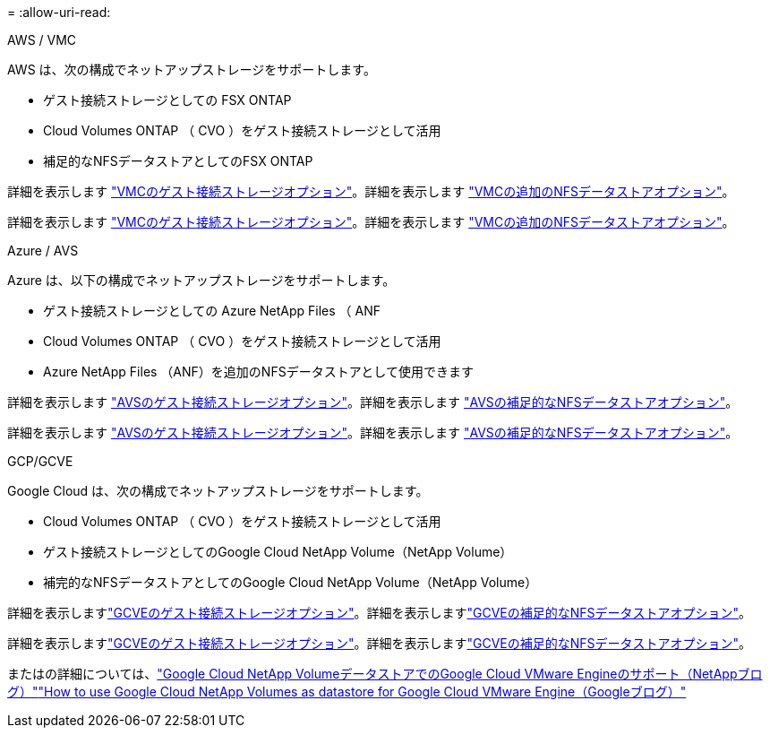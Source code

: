 = 
:allow-uri-read: 


[role="tabbed-block"]
====
.AWS / VMC
--
AWS は、次の構成でネットアップストレージをサポートします。

* ゲスト接続ストレージとしての FSX ONTAP
* Cloud Volumes ONTAP （ CVO ）をゲスト接続ストレージとして活用
* 補足的なNFSデータストアとしてのFSX ONTAP


詳細を表示します link:aws-guest.html["VMCのゲスト接続ストレージオプション"]。詳細を表示します link:aws-native-nfs-datastore-option.html["VMCの追加のNFSデータストアオプション"]。

詳細を表示します link:aws-guest.html["VMCのゲスト接続ストレージオプション"]。詳細を表示します link:aws-native-nfs-datastore-option.html["VMCの追加のNFSデータストアオプション"]。

--
.Azure / AVS
--
Azure は、以下の構成でネットアップストレージをサポートします。

* ゲスト接続ストレージとしての Azure NetApp Files （ ANF
* Cloud Volumes ONTAP （ CVO ）をゲスト接続ストレージとして活用
* Azure NetApp Files （ANF）を追加のNFSデータストアとして使用できます


詳細を表示します link:azure-guest.html["AVSのゲスト接続ストレージオプション"]。詳細を表示します link:azure-native-nfs-datastore-option.html["AVSの補足的なNFSデータストアオプション"]。

詳細を表示します link:azure-guest.html["AVSのゲスト接続ストレージオプション"]。詳細を表示します link:azure-native-nfs-datastore-option.html["AVSの補足的なNFSデータストアオプション"]。

--
.GCP/GCVE
--
Google Cloud は、次の構成でネットアップストレージをサポートします。

* Cloud Volumes ONTAP （ CVO ）をゲスト接続ストレージとして活用
* ゲスト接続ストレージとしてのGoogle Cloud NetApp Volume（NetApp Volume）
* 補完的なNFSデータストアとしてのGoogle Cloud NetApp Volume（NetApp Volume）


詳細を表示しますlink:gcp-guest.html["GCVEのゲスト接続ストレージオプション"]。詳細を表示しますlink:gcp-ncvs-datastore.html["GCVEの補足的なNFSデータストアオプション"]。

詳細を表示しますlink:gcp-guest.html["GCVEのゲスト接続ストレージオプション"]。詳細を表示しますlink:gcp-ncvs-datastore.html["GCVEの補足的なNFSデータストアオプション"]。

またはの詳細については、link:https://www.netapp.com/blog/cloud-volumes-service-google-cloud-vmware-engine/["Google Cloud NetApp VolumeデータストアでのGoogle Cloud VMware Engineのサポート（NetAppブログ）"^]link:https://cloud.google.com/blog/products/compute/how-to-use-netapp-cvs-as-datastores-with-vmware-engine["How to use Google Cloud NetApp Volumes as datastore for Google Cloud VMware Engine（Googleブログ）"^]

--
====